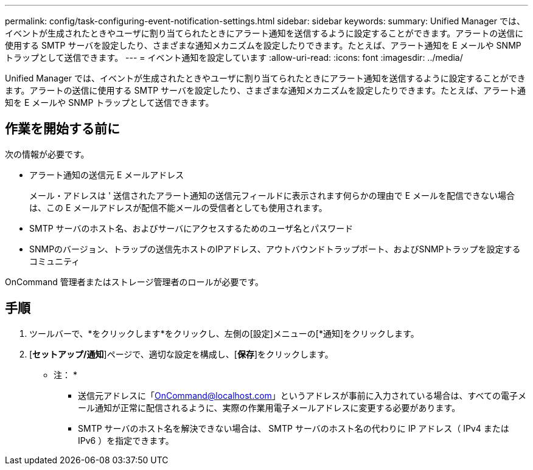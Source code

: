 ---
permalink: config/task-configuring-event-notification-settings.html 
sidebar: sidebar 
keywords:  
summary: Unified Manager では、イベントが生成されたときやユーザに割り当てられたときにアラート通知を送信するように設定することができます。アラートの送信に使用する SMTP サーバを設定したり、さまざまな通知メカニズムを設定したりできます。たとえば、アラート通知を E メールや SNMP トラップとして送信できます。 
---
= イベント通知を設定しています
:allow-uri-read: 
:icons: font
:imagesdir: ../media/


[role="lead"]
Unified Manager では、イベントが生成されたときやユーザに割り当てられたときにアラート通知を送信するように設定することができます。アラートの送信に使用する SMTP サーバを設定したり、さまざまな通知メカニズムを設定したりできます。たとえば、アラート通知を E メールや SNMP トラップとして送信できます。



== 作業を開始する前に

次の情報が必要です。

* アラート通知の送信元 E メールアドレス
+
メール・アドレスは ' 送信されたアラート通知の送信元フィールドに表示されます何らかの理由で E メールを配信できない場合は、この E メールアドレスが配信不能メールの受信者としても使用されます。

* SMTP サーバのホスト名、およびサーバにアクセスするためのユーザ名とパスワード
* SNMPのバージョン、トラップの送信先ホストのIPアドレス、アウトバウンドトラップポート、およびSNMPトラップを設定するコミュニティ


OnCommand 管理者またはストレージ管理者のロールが必要です。



== 手順

. ツールバーで、*をクリックしますimage:../media/clusterpage-settings-icon.gif[""]*をクリックし、左側の[設定]メニューの[*通知]をクリックします。
. [*セットアップ/通知*]ページで、適切な設定を構成し、[*保存*]をクリックします。
+
* 注： *

+
** 送信元アドレスに「OnCommand@localhost.com」というアドレスが事前に入力されている場合は、すべての電子メール通知が正常に配信されるように、実際の作業用電子メールアドレスに変更する必要があります。
** SMTP サーバのホスト名を解決できない場合は、 SMTP サーバのホスト名の代わりに IP アドレス（ IPv4 または IPv6 ）を指定できます。



